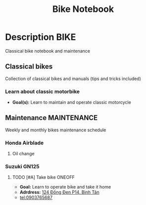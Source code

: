 #+TITLE: Bike Notebook

* Description :BIKE:

Classical bike notebook and maintenance 

** Classical bikes

Collection of classical bikes and manuals (tips and tricks included)

*** Learn about classic motorbike

- *Goal(s):* Learn to maintain and operate classic motorcycle 

** Maintenance :MAINTENANCE:

Weekly and monthly bikes maintenance schedule

*** Honda Airblade

**** Oil change
SCHEDULED: <2024-11-08 Fri>

*** Suzuki GN125

**** TODO [#A] Take bike :ONEOFF:
SCHEDULED: <2024-10-16 Wed 15:00>

- *Goal:* Learn to operate bike and take it home
- *Adrdress:*  [[https://www.google.com/maps/place/124+%C4%90%E1%BB%93ng+%C4%90en,+Ph%C6%B0%E1%BB%9Dng+14,+T%C3%A2n+B%C3%ACnh,+H%E1%BB%93+Ch%C3%AD+Minh,+Vietnam/@10.7916081,106.6437621,17z/data=!4m6!3m5!1s0x31752eb32a50f777:0x26c24c60c04a727e!8m2!3d10.7916081!4d106.6437621!16s%2Fg%2F11gd3bgvc1?force=pwa&source=mlapk][124 Đồng Đen P14, Bình Tân]]
- tel:0903765687

